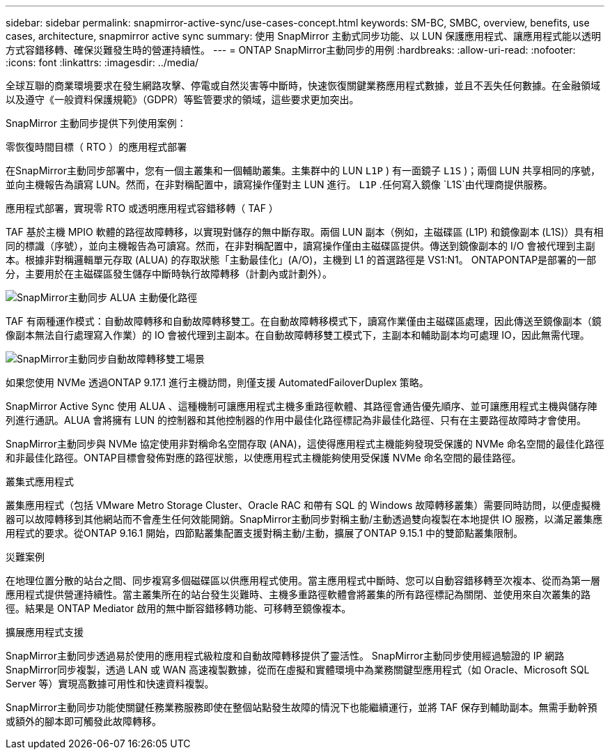 ---
sidebar: sidebar 
permalink: snapmirror-active-sync/use-cases-concept.html 
keywords: SM-BC, SMBC, overview, benefits, use cases, architecture, snapmirror active sync 
summary: 使用 SnapMirror 主動式同步功能、以 LUN 保護應用程式、讓應用程式能以透明方式容錯移轉、確保災難發生時的營運持續性。 
---
= ONTAP SnapMirror主動同步的用例
:hardbreaks:
:allow-uri-read: 
:nofooter: 
:icons: font
:linkattrs: 
:imagesdir: ../media/


[role="lead"]
全球互聯的商業環境要求在發生網路攻擊、停電或自然災害等中斷時，快速恢復關鍵業務應用程式數據，並且不丟失任何數據。在金融領域以及遵守《一般資料保護規範》（GDPR）等監管要求的領域，這些要求更加突出。

SnapMirror 主動同步提供下列使用案例：

.零恢復時間目標（ RTO ）的應用程式部署
在SnapMirror主動同步部署中，您有一個主叢集和一個輔助叢集。主集群中的 LUN  `L1P` ) 有一面鏡子 `L1S` )；兩個 LUN 共享相同的序號，並向主機報告為讀寫 LUN。然而，在非對稱配置中，讀寫操作僅對主 LUN 進行。  `L1P` .任何寫入鏡像 `L1S`由代理商提供服務。

.應用程式部署，實現零 RTO 或透明應用程式容錯移轉（ TAF ）
TAF 基於主機 MPIO 軟體的路徑故障轉移，以實現對儲存的無中斷存取。兩個 LUN 副本（例如，主磁碟區 (L1P) 和鏡像副本 (L1S)）具有相同的標識（序號），並向主機報告為可讀寫。然而，在非對稱配置中，讀寫操作僅由主磁碟區提供。傳送到鏡像副本的 I/O 會被代理到主副本。根據非對稱邏輯單元存取 (ALUA) 的存取狀態「主動最佳化」(A/O)，主機到 L1 的首選路徑是 VS1:N1。 ONTAPONTAP是部署的一部分，主要用於在主磁碟區發生儲存中斷時執行故障轉移（計劃內或計劃外）。

image:snapmirror-active-sync-alua-active-optimized.png["SnapMirror主動同步 ALUA 主動優化路徑"]

TAF 有兩種運作模式：自動故障轉移和自動故障轉移雙工。在自動故障轉移模式下，讀寫作業僅由主磁碟區處理，因此傳送至鏡像副本（鏡像副本無法自行處理寫入作業）的 IO 會被代理到主副本。在自動故障轉移雙工模式下，主副本和輔助副本均可處理 IO，因此無需代理。

image:snapmirror-active-sync-automatedfailoverduplex-scenario.png["SnapMirror主動同步自動故障轉移雙工場景"]

如果您使用 NVMe 透過ONTAP 9.17.1 進行主機訪問，則僅支援 AutomatedFailoverDuplex 策略。

SnapMirror Active Sync 使用 ALUA 、這種機制可讓應用程式主機多重路徑軟體、其路徑會通告優先順序、並可讓應用程式主機與儲存陣列進行通訊。ALUA 會將擁有 LUN 的控制器和其他控制器的作用中最佳化路徑標記為非最佳化路徑、只有在主要路徑故障時才會使用。

SnapMirror主動同步與 NVMe 協定使用非對稱命名空間存取 (ANA)，這使得應用程式主機能夠發現受保護的 NVMe 命名空間的最佳化路徑和非最佳化路徑。ONTAP目標會發佈對應的路徑狀態，以使應用程式主機能夠使用受保護 NVMe 命名空間的最佳路徑。

.叢集式應用程式
叢集應用程式（包括 VMware Metro Storage Cluster、Oracle RAC 和帶有 SQL 的 Windows 故障轉移叢集）需要同時訪問，以便虛擬機器可以故障轉移到其他網站而不會產生任何效能開銷。SnapMirror主動同步對稱主動/主動透過雙向複製在本地提供 IO 服務，以滿足叢集應用程式的要求。從ONTAP 9.16.1 開始，四節點叢集配置支援對稱主動/主動，擴展了ONTAP 9.15.1 中的雙節點叢集限制。

.災難案例
在地理位置分散的站台之間、同步複寫多個磁碟區以供應用程式使用。當主應用程式中斷時、您可以自動容錯移轉至次複本、從而為第一層應用程式提供營運持續性。當主叢集所在的站台發生災難時、主機多重路徑軟體會將叢集的所有路徑標記為關閉、並使用來自次叢集的路徑。結果是 ONTAP Mediator 啟用的無中斷容錯移轉功能、可移轉至鏡像複本。

.擴展應用程式支援
SnapMirror主動同步透過易於使用的應用程式級粒度和自動故障轉移提供了靈活性。  SnapMirror主動同步使用經過驗證的 IP 網路SnapMirror同步複製，透過 LAN 或 WAN 高速複製數據，從而在虛擬和實體環境中為業務關鍵型應用程式（如 Oracle、Microsoft SQL Server 等）實現高數據可用性和快速資料複製。

SnapMirror主動同步功能使關鍵任務業務服務即使在整個站點發生故障的情況下也能繼續運行，並將 TAF 保存到輔助副本。無需手動幹預或額外的腳本即可觸發此故障轉移。
